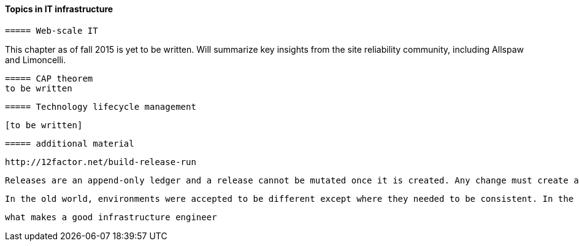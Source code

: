 ==== Topics in IT infrastructure

 ===== Web-scale IT

This chapter as of fall 2015 is yet to be written. Will summarize key insights from the site reliability community, including Allspaw and Limoncelli.

anchor:CAP-theorem[]

 ===== CAP theorem
 to be written

 ===== Technology lifecycle management

 [to be written]


 ===== additional material

 http://12factor.net/build-release-run

 Releases are an append-only ledger and a release cannot be mutated once it is created. Any change must create a new release.

 In the old world, environments were accepted to be different except where they needed to be consistent. In the new world, environments are assumed to be the same except where they need to be different.


 what makes a good infrastructure engineer
